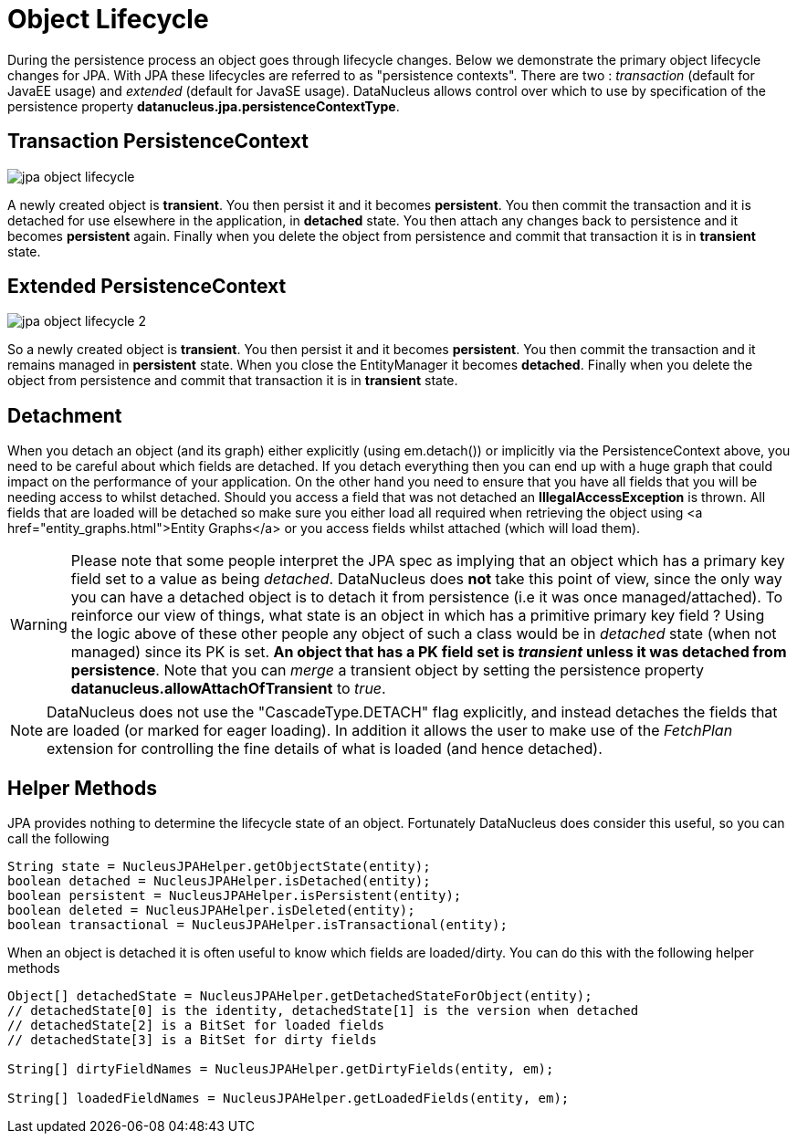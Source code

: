 [[lifecycle]]
= Object Lifecycle
:_basedir: ../
:_imagesdir: images/


During the persistence process an object goes through lifecycle changes. 
Below we demonstrate the primary object lifecycle changes for JPA. 
With JPA these lifecycles are referred to as "persistence contexts". 
There are two : _transaction_ (default for JavaEE usage) and _extended_ (default for JavaSE usage). 
DataNucleus allows control over which to use by specification of the persistence property *datanucleus.jpa.persistenceContextType*.


== Transaction PersistenceContext

image:../images/jpa_object_lifecycle.png[]

A newly created object is *transient*. 
You then persist it and it becomes *persistent*. 
You then commit the transaction and it is detached for use elsewhere in the application, in *detached* state. 
You then attach any changes back to persistence and it becomes *persistent* again. 
Finally when you delete the object from persistence and commit that transaction it is in *transient* state.



== Extended PersistenceContext

image:../images/jpa_object_lifecycle_2.png[]

So a newly created object is *transient*. You then persist it and it becomes *persistent*. 
You then commit the transaction and it remains managed in *persistent* state. 
When you close the EntityManager it becomes *detached*. 
Finally when you delete the object from persistence and commit that transaction it is in *transient* state.


== Detachment

When you detach an object (and its graph) either explicitly (using em.detach()) or implicitly via the PersistenceContext above, you need to be careful about which fields are detached.
If you detach everything then you can end up with a huge graph that could impact on the performance of your application. On the other hand you need to ensure that you have all
fields that you will be needing access to whilst detached. Should you access a field that was not detached an *IllegalAccessException* is thrown. 
All fields that are loaded will be detached so make sure you either load all required when retrieving the object using <a href="entity_graphs.html">Entity Graphs</a> 
or you access fields whilst attached (which will load them).

WARNING: Please note that some people interpret the JPA spec as implying that an object which has a primary key field set to a value as being _detached_. 
DataNucleus does *not* take this point of view, since the only way you can have a detached object is to detach it from persistence (i.e it was once managed/attached). 
To reinforce our view of things, what state is an object in which has a primitive primary key field ? Using the logic above of these other people
any object of such a class would be in _detached_ state (when not managed) since its PK is set. 
*An object that has a PK field set is _transient_ unless it was detached from persistence*.
Note that you can _merge_ a transient object by setting the persistence property *datanucleus.allowAttachOfTransient* to _true_.

NOTE: DataNucleus does not use the "CascadeType.DETACH" flag explicitly, and instead detaches the fields that are loaded (or marked for eager loading). 
In addition it allows the user to make use of the _FetchPlan_ extension for controlling the fine details of what is loaded (and hence detached).


== Helper Methods

JPA provides nothing to determine the lifecycle state of an object.
Fortunately DataNucleus does consider this useful, so you can call the following

[source,java]
-----
String state = NucleusJPAHelper.getObjectState(entity);
boolean detached = NucleusJPAHelper.isDetached(entity);
boolean persistent = NucleusJPAHelper.isPersistent(entity);
boolean deleted = NucleusJPAHelper.isDeleted(entity);
boolean transactional = NucleusJPAHelper.isTransactional(entity);
-----

When an object is detached it is often useful to know which fields are loaded/dirty.
You can do this with the following helper methods

[source,java]
-----
Object[] detachedState = NucleusJPAHelper.getDetachedStateForObject(entity);
// detachedState[0] is the identity, detachedState[1] is the version when detached
// detachedState[2] is a BitSet for loaded fields
// detachedState[3] is a BitSet for dirty fields

String[] dirtyFieldNames = NucleusJPAHelper.getDirtyFields(entity, em);

String[] loadedFieldNames = NucleusJPAHelper.getLoadedFields(entity, em);
-----

